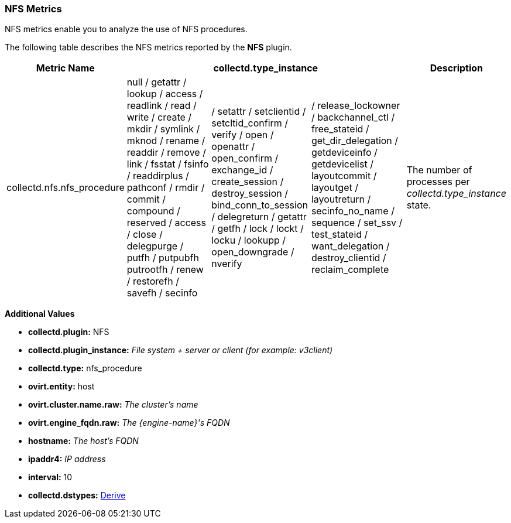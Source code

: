 [[NFS]]
=== NFS Metrics

NFS metrics enable you to analyze the use of NFS procedures.

The following table describes the NFS metrics reported by the *NFS* plugin.

[options="header"]
|====
|Metric Name 3+|collectd.type_instance |Description
|collectd.nfs.nfs_procedure
|null / getattr / lookup / access / readlink / read / write / create / mkdir / symlink / mknod / rename / readdir / remove / link / fsstat / fsinfo / readdirplus / pathconf / rmdir / commit / compound / reserved / access / close / delegpurge / putfh / putpubfh putrootfh / renew / restorefh / savefh / secinfo

| / setattr / setclientid / setcltid_confirm / verify / open / openattr / open_confirm / exchange_id / create_session / destroy_session / bind_conn_to_session / delegreturn / getattr / getfh / lock / lockt / locku / lookupp /  open_downgrade / nverify

| / release_lockowner / backchannel_ctl / free_stateid / get_dir_delegation / getdeviceinfo / getdevicelist / layoutcommit / layoutget / layoutreturn / secinfo_no_name / sequence / set_ssv / test_stateid / want_delegation / destroy_clientid / reclaim_complete
|The number of processes per _collectd.type_instance_ state.
|====

*Additional Values*

** *collectd.plugin:* NFS
** *collectd.plugin_instance:* _File system + server or client (for example: v3client)_
** *collectd.type:* nfs_procedure
** *ovirt.entity:* host
** *ovirt.cluster.name.raw:* _The cluster's name_
** *ovirt.engine_fqdn.raw:* _The {engine-name}'s FQDN_
** *hostname:* _The host's FQDN_
** *ipaddr4:* _IP address_
** *interval:* 10
** *collectd.dstypes:* xref:Derive[Derive]
